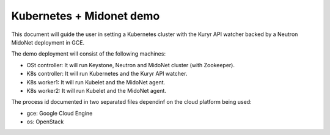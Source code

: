 =========================
Kubernetes + Midonet demo
=========================

This document will guide the user in setting a Kubernetes cluster with the
Kuryr API watcher backed by a Neutron MidoNet deployment in GCE.

The demo deployment will consist of the following machines:

- OSt controller: It will run Keystone, Neutron and MidoNet cluster (with
  Zookeeper).
- K8s controller: It will run Kubernetes and the Kuryr API watcher.
- K8s worker1: It will run Kubelet and the MidoNet agent.
- K8s worker2: It will run Kubelet and the MidoNet agent.

The process id documented in two separated files dependinf on the cloud
platform being used:

- gce: Google Cloud Engine
- os: OpenStack



